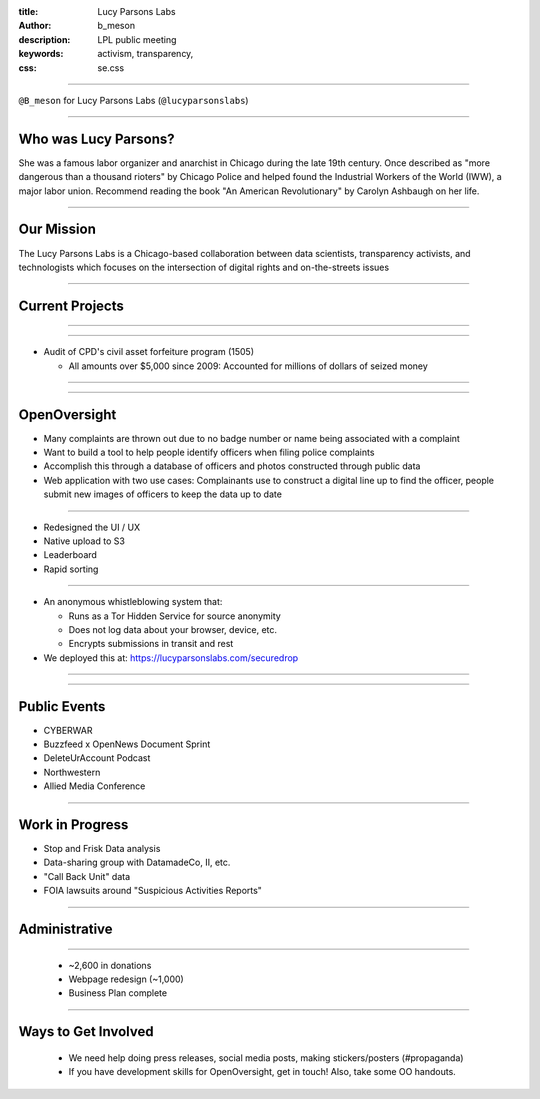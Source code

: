 :title: Lucy Parsons Labs
:author: b_meson
:description: LPL public meeting
:keywords: activism, transparency, 
:css: se.css

----

.. image:: images/lpl-logotransp.png

``@B_meson`` for Lucy Parsons Labs (``@lucyparsonslabs``)

----

Who was Lucy Parsons?
=====================

She was a famous labor organizer and anarchist in Chicago during the late 19th century. Once described as "more dangerous than a thousand rioters" by Chicago Police and helped found the Industrial Workers of the World (IWW), a major labor union. Recommend reading the book "An American Revolutionary" by Carolyn Ashbaugh on her life.

----

Our Mission
===========

The Lucy Parsons Labs is a Chicago-based collaboration between data scientists, transparency activists, and technologists which focuses on the intersection of digital rights and on-the-streets issues

----

Current Projects
================

----

.. image:: images/reader_cover.png

----

* Audit of CPD's civil asset forfeiture program (1505)
  
  - All amounts over $5,000 since 2009: Accounted for millions of dollars of seized money 
 
----

.. image:: images/ccsao.jpg

----

OpenOversight
=============

* Many complaints are thrown out due to no badge number or name being associated with a complaint 

* Want to build a tool to help people identify officers when filing police complaints

* Accomplish this through a database of officers and photos constructed through public data

* Web application with two use cases: Complainants use to construct a digital line up to find the officer, people submit new images of officers to keep the data up to date 

----

* Redesigned the UI / UX
* Native upload to S3
* Leaderboard
* Rapid sorting

----

.. image:: images/securedrop-logo.png

* An anonymous whistleblowing system that:

  - Runs as a Tor Hidden Service for source anonymity

  - Does not log data about your browser, device, etc.

  - Encrypts submissions in transit and rest

* We deployed this at: https://lucyparsonslabs.com/securedrop

----

.. image:: images/securedrop_leak2.png

----

Public Events
=============

* CYBERWAR
* Buzzfeed x OpenNews Document Sprint
* DeleteUrAccount Podcast
* Northwestern 
* Allied Media Conference

----

Work in Progress
================

* Stop and Frisk Data analysis

* Data-sharing group with DatamadeCo, II, etc. 

* "Call Back Unit" data

* FOIA lawsuits around "Suspicious Activities Reports"

----

Administrative
==============

.. image:: images/business.jpg

----

 * ~2,600 in donations 
 * Webpage redesign (~1,000)
 * Business Plan complete

----

Ways to Get Involved
====================

  - We need help doing press releases, social media posts, making
    stickers/posters (#propaganda)

  - If you have development skills for OpenOversight, get in touch! Also, take some OO handouts.


